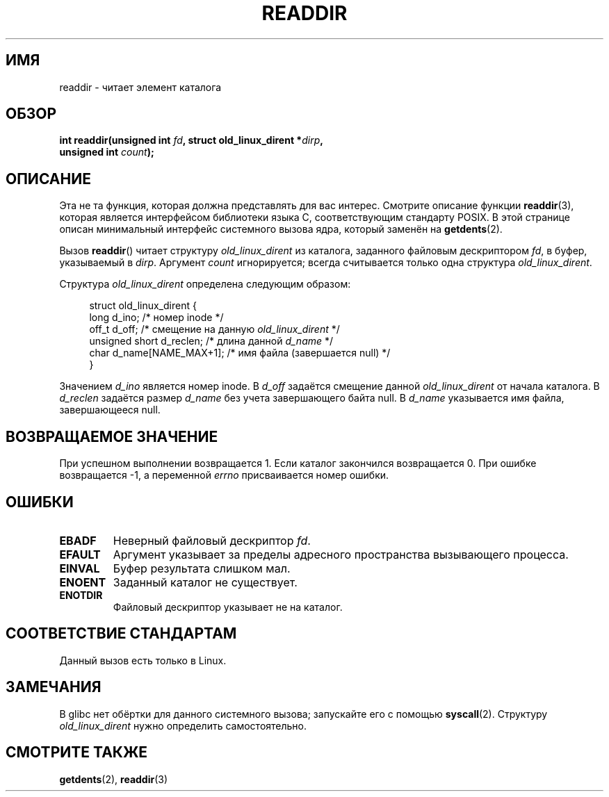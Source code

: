 .\" Copyright (C) 1995 Andries Brouwer (aeb@cwi.nl)
.\"
.\" Permission is granted to make and distribute verbatim copies of this
.\" manual provided the copyright notice and this permission notice are
.\" preserved on all copies.
.\"
.\" Permission is granted to copy and distribute modified versions of this
.\" manual under the conditions for verbatim copying, provided that the
.\" entire resulting derived work is distributed under the terms of a
.\" permission notice identical to this one.
.\"
.\" Since the Linux kernel and libraries are constantly changing, this
.\" manual page may be incorrect or out-of-date.  The author(s) assume no
.\" responsibility for errors or omissions, or for damages resulting from
.\" the use of the information contained herein.  The author(s) may not
.\" have taken the same level of care in the production of this manual,
.\" which is licensed free of charge, as they might when working
.\" professionally.
.\"
.\" Formatted or processed versions of this manual, if unaccompanied by
.\" the source, must acknowledge the copyright and authors of this work.
.\"
.\" Written 11 June 1995 by Andries Brouwer <aeb@cwi.nl>
.\" Modified 22 July 1995 by Michael Chastain <mec@duracef.shout.net>:
.\"   In 1.3.X, returns only one entry each time; return value is different.
.\" Modified 2004-12-01, mtk, fixed headers listed in SYNOPSIS
.\"
.\"*******************************************************************
.\"
.\" This file was generated with po4a. Translate the source file.
.\"
.\"*******************************************************************
.TH READDIR 2 2008\-10\-02 Linux "Руководство программиста Linux"
.SH ИМЯ
readdir \- читает элемент каталога
.SH ОБЗОР
.nf
.sp
\fBint readdir(unsigned int \fP\fIfd\fP\fB, struct old_linux_dirent *\fP\fIdirp\fP\fB,\fP
\fB            unsigned int \fP\fIcount\fP\fB);\fP
.fi
.SH ОПИСАНИЕ
Эта не та функция, которая должна представлять для вас интерес. Смотрите
описание функции \fBreaddir\fP(3), которая является интерфейсом библиотеки
языка C, соответствующим стандарту POSIX. В этой странице описан минимальный
интерфейс системного вызова ядра, который заменён на \fBgetdents\fP(2).
.PP
Вызов \fBreaddir\fP() читает структуру \fIold_linux_dirent\fP из каталога,
заданного файловым дескриптором \fIfd\fP, в буфер, указываемый в
\fIdirp\fP. Аргумент \fIcount\fP игнорируется; всегда считывается только одна
структура \fIold_linux_dirent\fP.
.PP
Структура \fIold_linux_dirent\fP определена следующим образом:
.PP
.in +4n
.nf
struct old_linux_dirent {
    long  d_ino;              /* номер inode */
    off_t d_off;              /* смещение на данную \fIold_linux_dirent\fP */
    unsigned short d_reclen;  /* длина данной \fId_name\fP */
    char  d_name[NAME_MAX+1]; /* имя файла (завершается null) */
}
.fi
.in
.PP
Значением \fId_ino\fP является номер inode. В \fId_off\fP задаётся смещение данной
\fIold_linux_dirent\fP от начала каталога. В \fId_reclen\fP задаётся размер
\fId_name\fP без учета завершающего байта null. В \fId_name\fP указывается имя
файла, завершающееся null.
.SH "ВОЗВРАЩАЕМОЕ ЗНАЧЕНИЕ"
При успешном выполнении возвращается 1. Если каталог закончился возвращается
0. При ошибке возвращается \-1, а переменной \fIerrno\fP присваивается номер
ошибки.
.SH ОШИБКИ
.TP 
\fBEBADF\fP
Неверный файловый дескриптор \fIfd\fP.
.TP 
\fBEFAULT\fP
Аргумент указывает за пределы адресного пространства вызывающего процесса.
.TP 
\fBEINVAL\fP
Буфер результата слишком мал.
.TP 
\fBENOENT\fP
Заданный каталог не существует.
.TP 
\fBENOTDIR\fP
Файловый дескриптор указывает не на каталог.
.SH "СООТВЕТСТВИЕ СТАНДАРТАМ"
Данный вызов есть только в Linux.
.SH ЗАМЕЧАНИЯ
В glibc нет обёртки для данного системного вызова; запускайте его с помощью
\fBsyscall\fP(2). Структуру \fIold_linux_dirent\fP нужно определить
самостоятельно.
.SH "СМОТРИТЕ ТАКЖЕ"
\fBgetdents\fP(2), \fBreaddir\fP(3)
